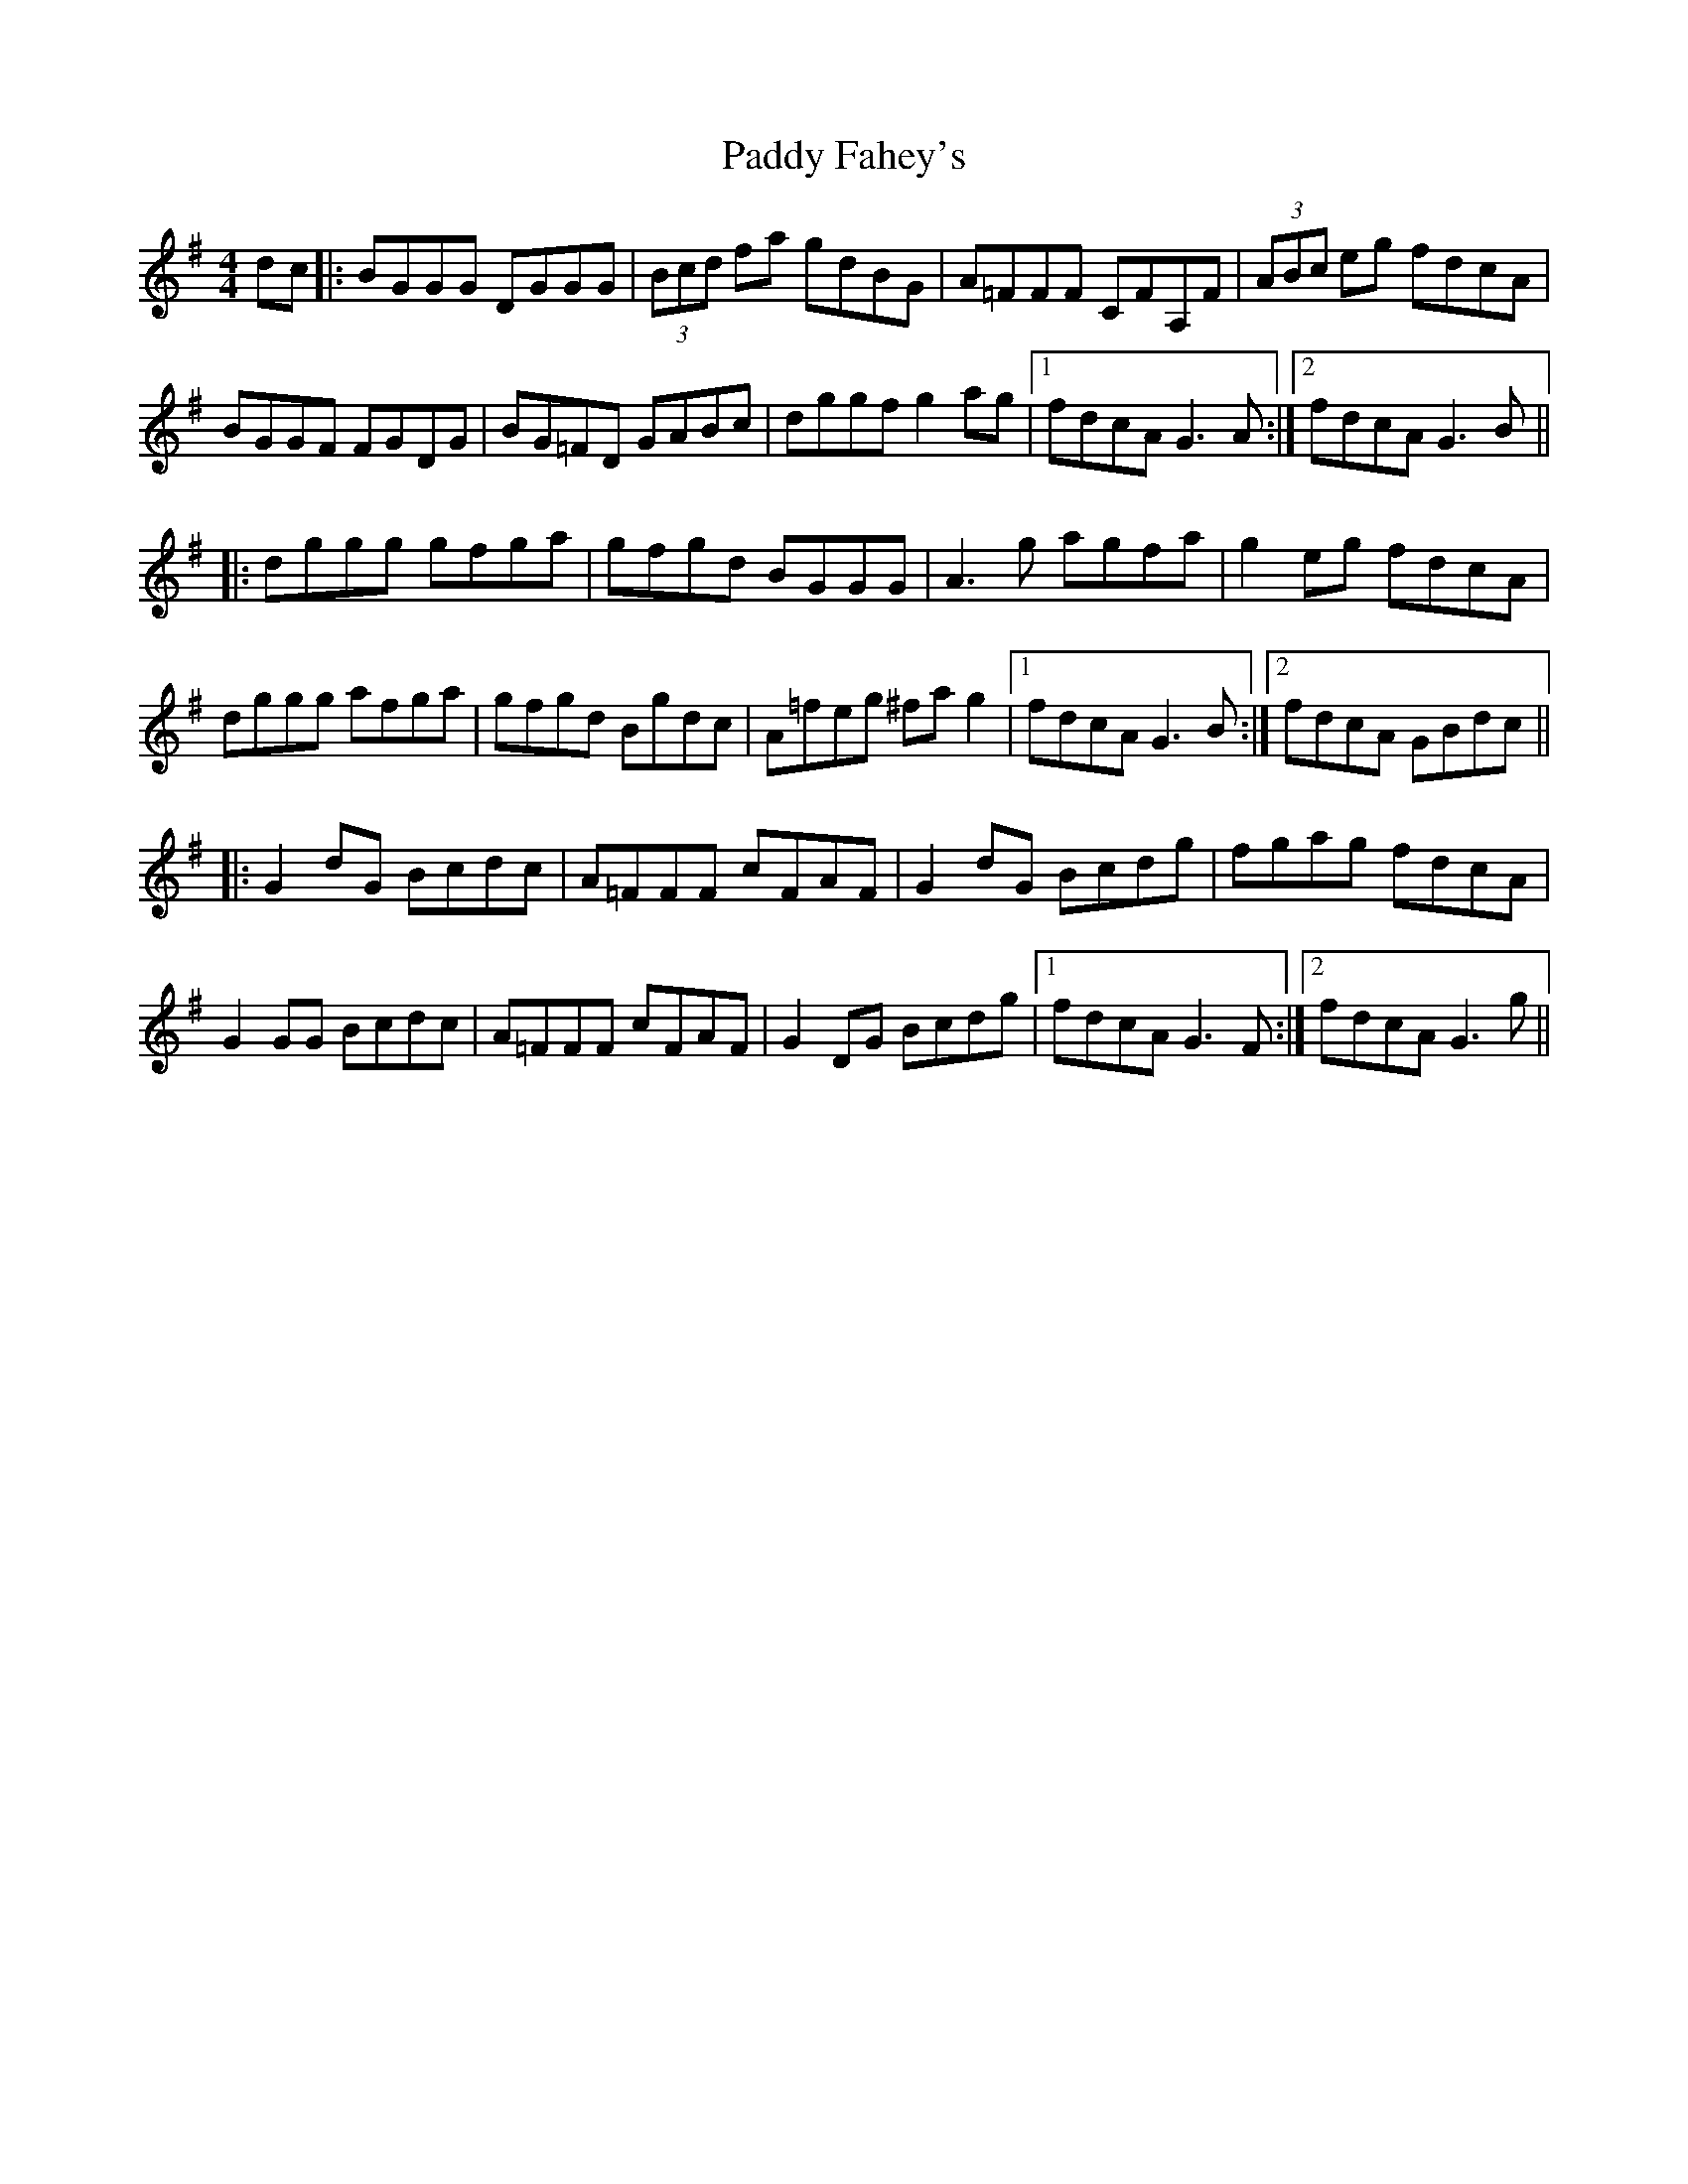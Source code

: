 X: 31173
T: Paddy Fahey's
R: reel
M: 4/4
K: Gmajor
dc|:BGGG DGGG|(3Bcd fa gdBG|A=FFF CFA,F|(3ABc eg fdcA|
BGGF FGDG|BG=FD GABc|dggf g2 ag|1 fdcA G3 A:|2 fdcA G3 B||
|:dggg gfga|gfgd BGGG|A3 g agfa|g2 eg fdcA|
dggg afga|gfgd Bgdc|A=feg ^fa g2|1 fdcA G3 B:|2 fdcA GBdc||
|:G2 dG Bcdc|A=FFF cFAF|G2 dG Bcdg|fgag fdcA|
G2 GG Bcdc|A=FFF cFAF|G2 DG Bcdg|1 fdcA G3 F:|2 fdcA G3 g||

